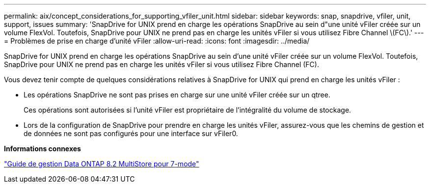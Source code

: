 ---
permalink: aix/concept_considerations_for_supporting_vfiler_unit.html 
sidebar: sidebar 
keywords: snap, snapdrive, vfiler, unit, support, issues 
summary: 'SnapDrive for UNIX prend en charge les opérations SnapDrive au sein d"une unité vFiler créée sur un volume FlexVol. Toutefois, SnapDrive pour UNIX ne prend pas en charge les unités vFiler si vous utilisez Fibre Channel \(FC\).' 
---
= Problèmes de prise en charge d'unité vFiler
:allow-uri-read: 
:icons: font
:imagesdir: ../media/


[role="lead"]
SnapDrive for UNIX prend en charge les opérations SnapDrive au sein d'une unité vFiler créée sur un volume FlexVol. Toutefois, SnapDrive pour UNIX ne prend pas en charge les unités vFiler si vous utilisez Fibre Channel (FC).

Vous devez tenir compte de quelques considérations relatives à SnapDrive for UNIX qui prend en charge les unités vFiler :

* Les opérations SnapDrive ne sont pas prises en charge sur une unité vFiler créée sur un qtree.
+
Ces opérations sont autorisées si l'unité vFiler est propriétaire de l'intégralité du volume de stockage.

* Lors de la configuration de SnapDrive pour prendre en charge les unités vFiler, assurez-vous que les chemins de gestion et de données ne sont pas configurés pour une interface sur vFiler0.


*Informations connexes*

https://library.netapp.com/ecm/ecm_download_file/ECMP1511536["Guide de gestion Data ONTAP 8.2 MultiStore pour 7-mode"]
